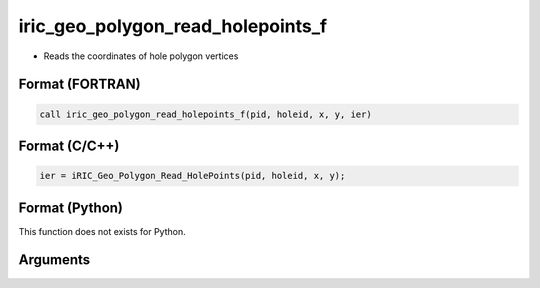 iric_geo_polygon_read_holepoints_f
==================================

-  Reads the coordinates of hole polygon vertices

Format (FORTRAN)
------------------
.. code-block:: fortran

   call iric_geo_polygon_read_holepoints_f(pid, holeid, x, y, ier)

Format (C/C++)
----------------
.. code-block:: c

   ier = iRIC_Geo_Polygon_Read_HolePoints(pid, holeid, x, y);

Format (Python)
----------------

This function does not exists for Python.

Arguments
---------

.. csv-table:: Arguments of iric_geo_polygon_read_holepoints_f
   :file: iric_geo_polygon_read_holepoints_f_args.csv
   :header-rows: 1
